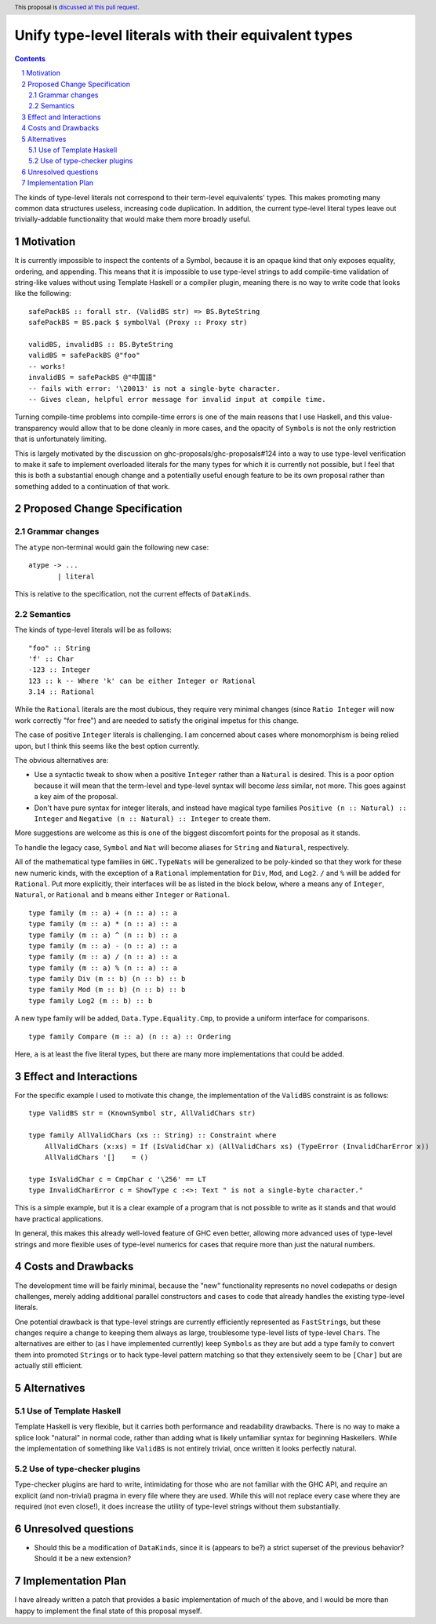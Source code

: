 Unify type-level literals with their equivalent types
==============

.. proposal-number:: Leave blank. This will be filled in when the proposal is
                     accepted.
.. trac-ticket:: Leave blank. This will eventually be filled with the Trac
                 ticket number which will track the progress of the
                 implementation of the feature.
.. implemented:: Leave blank. This will be filled in with the first GHC version which
                 implements the described feature.
.. highlight:: haskell
.. header:: This proposal is `discussed at this pull request <https://github.com/ghc-proposals/ghc-proposals/pull/154>`_.
.. sectnum::
.. contents::

The kinds of type-level literals not correspond to their term-level equivalents' types. This makes promoting many common data structures useless, increasing code duplication. In addition, the current type-level literal types leave out trivially-addable functionality that would make them more broadly useful.

Motivation
----------
It is currently impossible to inspect the contents of a Symbol, because it is an opaque kind that only exposes equality, ordering, and appending. This means that it is impossible to use type-level strings to add compile-time validation of string-like values without using Template Haskell or a compiler plugin, meaning there is no way to write code that looks like the following:

::

    safePackBS :: forall str. (ValidBS str) => BS.ByteString
    safePackBS = BS.pack $ symbolVal (Proxy :: Proxy str)

    validBS, invalidBS :: BS.ByteString
    validBS = safePackBS @"foo"
    -- works!
    invalidBS = safePackBS @"中国語"
    -- fails with error: '\20013' is not a single-byte character.
    -- Gives clean, helpful error message for invalid input at compile time.

Turning compile-time problems into compile-time errors is one of the main reasons that I use Haskell, and this value-transparency would allow that to be done cleanly in more cases, and the opacity of ``Symbol``\s is not the only restriction that is unfortunately limiting.

This is largely motivated by the discussion on ghc-proposals/ghc-proposals#124 into a way to use type-level verification to make it safe to implement overloaded literals for the many types for which it is currently not possible, but I feel that this is both a substantial enough change and a potentially useful enough feature to be its own proposal rather than something added to a continuation of that work.

Proposed Change Specification
-----------------------------
Grammar changes
^^^^^^^^^^^^^^^
The ``atype`` non-terminal would gain the following new case:

::

    atype -> ...
           | literal

This is relative to the specification, not the current effects of ``DataKinds``.

Semantics
^^^^^^^^^
The kinds of type-level literals will be as follows:

::

    "foo" :: String
    'f' :: Char
    -123 :: Integer
    123 :: k -- Where 'k' can be either Integer or Rational
    3.14 :: Rational

While the ``Rational`` literals are the most dubious, they require very minimal changes (since ``Ratio Integer`` will now work correctly "for free") and are needed to satisfy the original impetus for this change.

The case of positive ``Integer`` literals is challenging. I am concerned about cases where monomorphism is being relied upon, but I think this seems like the best option currently.

The obvious alternatives are:

* Use a syntactic tweak to show when a positive ``Integer`` rather than a ``Natural`` is desired. This is a poor option because it will mean that the term-level and type-level syntax will become *less* similar, not more. This goes against a key aim of the proposal.
* Don't have pure syntax for integer literals, and instead have magical type families ``Positive (n :: Natural) :: Integer`` and ``Negative (n :: Natural) :: Integer`` to create them.

More suggestions are welcome as this is one of the biggest discomfort points for the proposal as it stands.

To handle the legacy case, ``Symbol`` and ``Nat`` will become aliases for ``String`` and ``Natural``, respectively.

All of the mathematical type families in ``GHC.TypeNats`` will be generalized to be poly-kinded so that they work for these new numeric kinds, with the exception of a ``Rational`` implementation for  ``Div``, ``Mod``, and ``Log2``. ``/`` and ``%`` will be added for ``Rational``. Put more explicitly, their interfaces will be as listed in the block below, where ``a`` means any of ``Integer``, ``Natural``, or ``Rational`` and ``b`` means either ``Integer`` or ``Rational``.

::

    type family (m :: a) + (n :: a) :: a
    type family (m :: a) * (n :: a) :: a
    type family (m :: a) ^ (n :: b) :: a
    type family (m :: a) - (n :: a) :: a
    type family (m :: a) / (n :: a) :: a
    type family (m :: a) % (n :: a) :: a
    type family Div (m :: b) (n :: b) :: b
    type family Mod (m :: b) (n :: b) :: b
    type family Log2 (m :: b) :: b

A new type family will be added, ``Data.Type.Equality.Cmp``, to provide a uniform interface for comparisons.

::

    type family Compare (m :: a) (n :: a) :: Ordering

Here, ``a`` is at least the five literal types, but there are many more implementations that could be added.

Effect and Interactions
-----------------------
For the specific example I used to motivate this change, the implementation of the ``ValidBS`` constraint is as follows:

::

    type ValidBS str = (KnownSymbol str, AllValidChars str) 

    type family AllValidChars (xs :: String) :: Constraint where
        AllValidChars (x:xs) = If (IsValidChar x) (AllValidChars xs) (TypeError (InvalidCharError x))
        AllValidChars '[]    = ()

    type IsValidChar c = CmpChar c '\256' == LT
    type InvalidCharError c = ShowType c :<>: Text " is not a single-byte character."

This is a simple example, but it is a clear example of a program that is not possible to write as it stands and that would have practical applications.

In general, this makes this already well-loved feature of GHC even better, allowing more advanced uses of type-level strings and more flexible uses of type-level numerics for cases that require more than just the natural numbers. 


Costs and Drawbacks
-------------------
The development time will be fairly minimal, because the "new" functionality represents no novel codepaths or design challenges, merely adding additional parallel constructors and cases to code that already handles the existing type-level literals.

One potential drawback is that type-level strings are currently efficiently represented as ``FastString``\s, but these changes require a change to keeping them always as large, troublesome type-level lists of type-level ``Char``\s. The alternatives are either to (as I have implemented currently) keep ``Symbol``\s as they are but add a type family to convert them into promoted ``String``\s or to hack type-level pattern matching so that they extensively seem to be ``[Char]`` but are actually still efficient.

Alternatives
------------
Use of Template Haskell
^^^^^^^^^^^^^^^^^^^^^^^
Template Haskell is very flexible, but it carries both performance and readability drawbacks. There is no way to make a splice look "natural" in normal code, rather than adding what is likely unfamiliar syntax for beginning Haskellers. While the implementation of something like ``ValidBS`` is not entirely trivial, once written it looks perfectly natural.

Use of type-checker plugins
^^^^^^^^^^^^^^^^^^^^^^^^^^^
Type-checker plugins are hard to write, intimidating for those who are not familiar with the GHC API, and require an explicit (and non-trivial) pragma in every file where they are used. While this will not replace every case where they are required (not even close!), it does increase the utility of type-level strings without them substantially.

Unresolved questions
--------------------
- Should this be a modification of ``DataKinds``, since it is (appears to be?) a strict superset of the previous behavior? Should it be a new extension?

Implementation Plan
-------------------
I have already written a patch that provides a basic implementation of much of the above, and I would be more than happy to implement the final state of this proposal myself.
